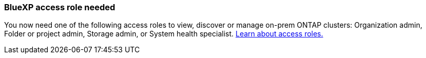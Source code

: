 === BlueXP access role needed
You now need one of the following access roles to view, discover or manage on-prem ONTAP clusters: Organization admin, Folder or project admin, Storage admin, or System health specialist. link:https://docs.netapp.com/us-en/console-setup-admin/reference-iam-predefined-roles.html[Learn about access roles.^]